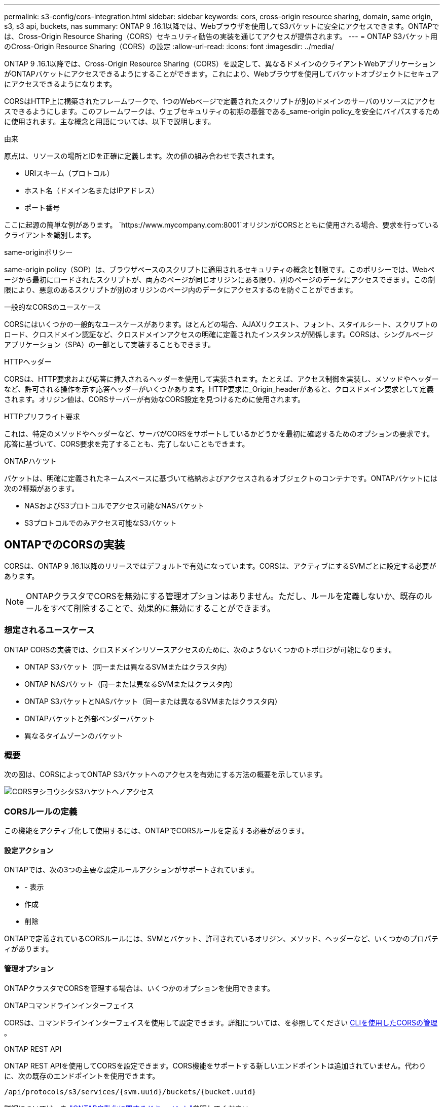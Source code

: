 ---
permalink: s3-config/cors-integration.html 
sidebar: sidebar 
keywords: cors, cross-origin resource sharing, domain, same origin, s3, s3 api, buckets, nas 
summary: ONTAP 9 .16.1以降では、Webブラウザを使用してS3バケットに安全にアクセスできます。ONTAPでは、Cross-Origin Resource Sharing（CORS）セキュリティ勧告の実装を通じてアクセスが提供されます。 
---
= ONTAP S3バケット用のCross-Origin Resource Sharing（CORS）の設定
:allow-uri-read: 
:icons: font
:imagesdir: ../media/


[role="lead"]
ONTAP 9 .16.1以降では、Cross-Origin Resource Sharing（CORS）を設定して、異なるドメインのクライアントWebアプリケーションがONTAPバケットにアクセスできるようにすることができます。これにより、Webブラウザを使用してバケットオブジェクトにセキュアにアクセスできるようになります。

CORSはHTTP上に構築されたフレームワークで、1つのWebページで定義されたスクリプトが別のドメインのサーバのリソースにアクセスできるようにします。このフレームワークは、ウェブセキュリティの初期の基盤である_same-origin policy_を安全にバイパスするために使用されます。主な概念と用語については、以下で説明します。

.由来
原点は、リソースの場所とIDを正確に定義します。次の値の組み合わせで表されます。

* URIスキーム（プロトコル）
* ホスト名（ドメイン名またはIPアドレス）
* ポート番号


ここに起源の簡単な例があります。 `https://www.mycompany.com:8001`オリジンがCORSとともに使用される場合、要求を行っているクライアントを識別します。

.same-originポリシー
same-origin policy（SOP）は、ブラウザベースのスクリプトに適用されるセキュリティの概念と制限です。このポリシーでは、Webページから最初にロードされたスクリプトが、両方のページが同じオリジンにある限り、別のページのデータにアクセスできます。この制限により、悪意のあるスクリプトが別のオリジンのページ内のデータにアクセスするのを防ぐことができます。

.一般的なCORSのユースケース
CORSにはいくつかの一般的なユースケースがあります。ほとんどの場合、AJAXリクエスト、フォント、スタイルシート、スクリプトのロード、クロスドメイン認証など、クロスドメインアクセスの明確に定義されたインスタンスが関係します。CORSは、シングルページアプリケーション（SPA）の一部として実装することもできます。

.HTTPヘッダー
CORSは、HTTP要求および応答に挿入されるヘッダーを使用して実装されます。たとえば、アクセス制御を実装し、メソッドやヘッダーなど、許可される操作を示す応答ヘッダーがいくつかあります。HTTP要求に_Origin_headerがあると、クロスドメイン要求として定義されます。オリジン値は、CORSサーバーが有効なCORS設定を見つけるために使用されます。

.HTTPプリフライト要求
これは、特定のメソッドやヘッダーなど、サーバがCORSをサポートしているかどうかを最初に確認するためのオプションの要求です。応答に基づいて、CORS要求を完了することも、完了しないこともできます。

.ONTAPハケツト
バケットは、明確に定義されたネームスペースに基づいて格納およびアクセスされるオブジェクトのコンテナです。ONTAPバケットには次の2種類があります。

* NASおよびS3プロトコルでアクセス可能なNASバケット
* S3プロトコルでのみアクセス可能なS3バケット




== ONTAPでのCORSの実装

CORSは、ONTAP 9 .16.1以降のリリースではデフォルトで有効になっています。CORSは、アクティブにするSVMごとに設定する必要があります。


NOTE: ONTAPクラスタでCORSを無効にする管理オプションはありません。ただし、ルールを定義しないか、既存のルールをすべて削除することで、効果的に無効にすることができます。



=== 想定されるユースケース

ONTAP CORSの実装では、クロスドメインリソースアクセスのために、次のようないくつかのトポロジが可能になります。

* ONTAP S3バケット（同一または異なるSVMまたはクラスタ内）
* ONTAP NASバケット（同一または異なるSVMまたはクラスタ内）
* ONTAP S3バケットとNASバケット（同一または異なるSVMまたはクラスタ内）
* ONTAPバケットと外部ベンダーバケット
* 異なるタイムゾーンのバケット




=== 概要

次の図は、CORSによってONTAP S3バケットへのアクセスを有効にする方法の概要を示しています。

image:s3-cors.png["CORSヲシヨウシタS3ハケツトヘノアクセス"]



=== CORSルールの定義

この機能をアクティブ化して使用するには、ONTAPでCORSルールを定義する必要があります。



==== 設定アクション

ONTAPでは、次の3つの主要な設定ルールアクションがサポートされています。

* - 表示
* 作成
* 削除


ONTAPで定義されているCORSルールには、SVMとバケット、許可されているオリジン、メソッド、ヘッダーなど、いくつかのプロパティがあります。



==== 管理オプション

ONTAPクラスタでCORSを管理する場合は、いくつかのオプションを使用できます。

.ONTAPコマンドラインインターフェイス
CORSは、コマンドラインインターフェイスを使用して設定できます。詳細については、を参照してください <<CLIを使用したCORSの管理>> 。

.ONTAP REST API
ONTAP REST APIを使用してCORSを設定できます。CORS機能をサポートする新しいエンドポイントは追加されていません。代わりに、次の既存のエンドポイントを使用できます。

`/api/protocols/s3/services/{svm.uuid}/buckets/{bucket.uuid}`

詳細については、を https://docs.netapp.com/us-en/ontap-automation/["ONTAP自動化に関するドキュメント"^]参照してください。

.S3 API
S3 APIを使用して、ONTAPバケットのCORS設定を作成および削除できます。S3クライアント管理者には、次のような十分なPrivilegesが必要です。

* アクセスキーまたはシークレットキーのクレデンシャル
* s3api経由のアクセスを許可するようにバケットに設定されたポリシー




=== アップグレードとリバート

CORSを使用してONTAP S3バケットにアクセスする場合は、いくつかの管理上の問題に注意する必要があります。

.アップグレード
CORS機能は、すべてのノードを9.16.1にアップグレードするとサポートされます。混在モードのクラスタでは、この機能は有効なクラスタバージョン（ECV）が9.16.1以降の場合にのみ使用できます。

.リバート
ユーザ側では、クラスタのリバートを続行する前に、すべてのCORS設定を削除する必要があります。内部的には、すべてのCORSデータベースが削除されます。これらのデータ構造をクリアして元に戻すコマンドを実行するように求められます。



== CLIを使用したCORSの管理

ONTAP CLIを使用してCORSルールを管理できます。主な操作は以下のとおりです。CORSコマンドを発行するには、ONTAP * admin *権限レベルである必要があります。



=== 作成

コマンドを使用して、CORSルールを定義できます `vserver object-store-server bucket cors-rule create`。

.パラメータ
ルールの作成に使用するパラメータを次に示します。

[cols="30,70"]
|===
| パラメータ | 説明 


 a| 
`vserver`
 a| 
ルールを作成するオブジェクトストアサーババケットをホストするSVM（SVM）の名前を指定します。



 a| 
`bucket`
 a| 
ルールを作成するオブジェクトストアサーバのバケットの名前。



 a| 
`index`
 a| 
ルールを作成するオブジェクトストアサーババケットのインデックスを指定するオプションのパラメータ。



 a| 
`rule id`
 a| 
オブジェクトストアサーババケットルールの一意の識別子。



 a| 
`allowed-origins`
 a| 
クロスオリジンリクエストの発信元を許可するオリジンのリスト。



 a| 
`allowed-methods`
 a| 
クロスオリジン要求で許可されるHTTPメソッドのリスト。



 a| 
`allowed-headers`
 a| 
クロスオリジン要求で許可されるHTTPメソッドのリスト。



 a| 
`expose-headers`
 a| 
お客様がアプリケーションからアクセスできるCORS応答で送信される追加ヘッダーのリスト。



 a| 
`max-age-in-seconds`
 a| 
ブラウザが特定のリソースのプリフライトレスポンスをキャッシュする時間を指定するオプションのパラメータ。

|===
.例
[listing]
----
vserver object-store-server bucket cors-rule create -vserver vs1 -bucket bucket1 -allowed-origins www.myexample.com -allowed-methods GET,DELETE
----


=== - 表示

コマンドを使用すると、現在のルールとその内容のリストを表示できます `vserver object-store-server bucket cors-rule show`。


NOTE: パラメータを含める `-instance`と、各ルールに表示されるデータが展開されます。必要なフィールドを指定することもできます。

.例
[listing]
----
server object-store-server bucket cors-rule show -instance
----


=== 削除

CORSルールのインスタンスを削除するには、deleteコマンドを使用します。ルールの値が必要な `index`ため、この操作は次の2つのステップで実行されます。

. コマンドを実行し `show`てルールを表示し、そのインデックスを取得します。
. インデックス値を使用してDELETEを発行します。


.例
[listing]
----
vserver object-store-server bucket cors-rule delete -vserver vs1 -bucket bucket1 -index 1
----


=== 変更

既存のCORSルールを変更するCLIコマンドはありません。ルールを変更するには、次の手順を実行する必要があります。

. 既存のルールを削除します。
. 必要なオプションを指定して新しいルールを作成します。

